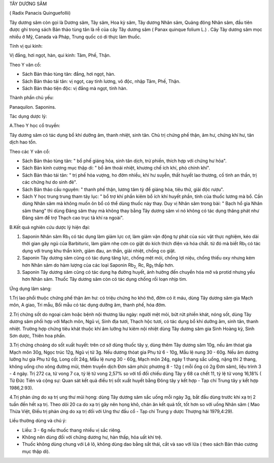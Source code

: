 TÂY DƯƠNG SÂM

( Radix Panacis Quinguefollii)

Tây dương sâm còn gọi là Dương sâm, Tây sâm, Hoa kỳ sâm, Tây dương Nhân
sâm, Quảng đông Nhân sâm, đầu tiên được ghi trong sách Bản thảo tùng tân
là rễ của cây Tây dương sâm ( Panax quinque folium L.) . Cây Tây dương
sâm mọc nhiều ở Mỹ, Canada và Pháp, Trung quốc có di thực làm thuốc.

Tính vị qui kinh:

Vị đắng, hơi ngọt, hàn, qui kinh: Tâm, Phế, Thận.

Theo Y văn cổ:

-  Sách Bản thảo tùng tân: đắng, hơi ngọt, hàn.
-  Sách Bản thảo tái tân: vị ngọt, cay tính lương, vô độc, nhập Tâm,
   Phế, Thận.
-  Sách Bản thảo tiện độc: vị đắng mà ngọt, tính hàn.

Thành phần chủ yếu:

Panaquilon. Saponins.

Tác dụng dược lý:

A.Theo Y học cổ truyền:

Tây dương sâm có tác dụng bổ khí dưỡng âm, thanh nhiệt, sinh tân. Chủ
trị chứng phế thận, âm hư, chứng khí hư, tân dịch hao tổn.

Theo các Y văn cổ:

-  Sách Bản thảo tùng tân: " bổ phế giáng hỏa, sinh tân dịch, trừ phiền,
   thích hợp với chứng hư hỏa".
-  Sách Bản kinh cương mục thập di: " bổ âm thoái nhiệt, khương chế ích
   khí, phò chính khí".
-  Sách Bản thảo tái tân: " trị phế hỏa vượng, ho đờm nhiều, khí hư
   suyễn, thất huyết lao thương, cố tinh an thần, trị các chứng hư do
   sinh đẻ".
-  Sách Bản thảo cầu nguyên: " thanh phế thận, lương tâm tỳ để giáng
   hỏa, tiêu thử, giải độc rượu".
-  Sách Y học trung trung tham tây lục: " bổ trợ khí phần kiêm bổ ích
   khí huyết phần, tính của thuốc lương mà bổ. Cần dùng Nhân sâm mà
   không muốn ôn bổ có thể dùng thuốc này thay. Duy vị Nhân sâm trong
   bài: " Bạch hổ gia Nhân sâm thang" thì dùng Đảng sâm thay mà không
   thay bằng Tây dương sâm vì nó không có tác dụng thăng phát như Đảng
   sâm để trợ Thạch cao trục tà khí ra ngoài".

B.Kết quả nghiên cứu dược lý hiện đại:

#. Saponin Nhân sâm Rb\ :sub:`1` có tác dụng làm giảm lực cơ, làm giảm
   vận động tự phát của súc vật thực nghiệm, kéo dài thời gian gây ngủ
   của Barbituric, làm giảm nhẹ cơn co giật do kích thích điện và hóa
   chất. từ đó mà biết Rb\ :sub:`1` có tác dụng với trung khu thần kinh,
   giảm đau, an thần, giải nhiệt, chống co giật.
#. Saponin Tây dương sâm cũng có tác dụng tăng lực, chống mệt mỏi, chống
   lợi niệu, chống thiếu oxy nhưng kém hơn Nhân sâm do hàm lượng của các
   loại Saponin Rb\ :sub:`2,` Rc, Rg\ :sub:`1` thấp hơn.
#. Saponin Tây dương sâm cũng có tác dụng hạ đường huyết, ảnh hưởng đến
   chuyển hóa mỡ và protid nhưng yếu hơn Nhân sâm. Thuốc Tây dương sâm
   còn có tác dụng chống rối loạn nhịp tim.

Ứng dụng lâm sàng:

1.Trị lao phổi thuộc chứng phế thận âm hư: có triệu chứng ho khó thở,
đờm có ít máu, dùng Tây dương sâm gia Mạch môn, A giao, Tri mẫu, Bối mẫu
có tác dụng dưỡng âm, thanh phế, hóa đờm.

2.Trị chứng sốt do ngoại cảm hoặc bệnh nội thương lâu ngày: người mệt
mỏi, bứt rứt phiền khát, nóng sốt, dùng Tây dương sâm phối hợp với Mạch
môn, Ngũ vị, Sinh địa tươi, Thạch hộc tươi, có tác dụng bổ khí dưỡng âm,
sinh tân, thanh nhiệt. Trường hợp chứng tiêu khát thuộc khí âm lưỡng hư
kiêm nội nhiệt dùng Tây dương sâm gia Sinh Hoàng kỳ, Sinh Sơn dược,
Thiên hoa phấn.

3.Trị chứng choáng do sốt xuất huyết: trên cơ sở dùng thuốc tây y, dùng
thêm Tây dương sâm 10g, nếu âm thóat gia Mạch môn 30g, Ngọc trúc 12g,
Ngũ vị tử 3g. Nếu dương thóat gia Phụ tử 6 - 10g, Mẫu lệ nung 30 - 60g.
Nếu âm dương lưỡng hư gia Phụ tử 6g, Long cốt 24g, Mẫu lệ nung 30 - 60g,
Mạch môn 24g, ngày 1 thang sắc uống, nặng thì 2 thang, không uống cho
xông đường mũi, thêm truyền dịch Đơn sâm phức phương 8 - 12g ( mỗi ống
có 2g Đơn sâm), liệu trình 3 - 4 ngày. Trị 272 ca, tử vong 7 ca, tỷ lệ
tử vong 2,57% so với tổ đối chiếu dùng Tây y 68 ca chết 11, tỷ lệ tử
vong 16,18% ( Từ Đức Tiên và cộng sự: Quan sát kết quả điều trị sốt xuất
huyết bằng Đông tây y kết hợp - Tạp chí Trung tây y kết hợp 1986,2:93).

4.Trị phản ứng do xạ trị ung thư mũi họng: dùng Tây dương sâm sắc uống
mỗi ngày 3g, bắt đầu dùng trước khi xạ trị 2 tuần đến hết xạ trị. Theo
dõi 20 ca do xạ trị gây nên họng khô, chán ăn kết quả tốt, tốt hơn so
với uống Nhân sâm ( Mao Thừa Việt, Điều trị phản ứng do xạ trị đối với
Ung thư đầu cổ - Tạp chí Trung y dược Thượng hải 1979,4:29).

Liều thường dùng và chú ý:

-  Liều: 3 - 6g nếu thuốc thang nhiều vị sắc riêng.
-  Không nên dùng đối với chứng dương hư, hàn thấp, hỏa uất khí trệ.
-  Thuốc không dùng chung với Lê lô, không dùng dao bằng sắt thái, cắt
   và sao với lửa ( theo sách Bản thảo cương mục thập di).

 
